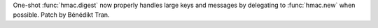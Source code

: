 One-shot :func:`hmac.digest` now properly handles large keys and messages
by delegating to :func:`hmac.new` when possible. Patch by Bénédikt Tran.
